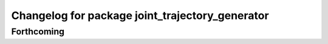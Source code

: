 ^^^^^^^^^^^^^^^^^^^^^^^^^^^^^^^^^^^^^^^^^^^^^^^^
Changelog for package joint_trajectory_generator
^^^^^^^^^^^^^^^^^^^^^^^^^^^^^^^^^^^^^^^^^^^^^^^^

Forthcoming
-----------
